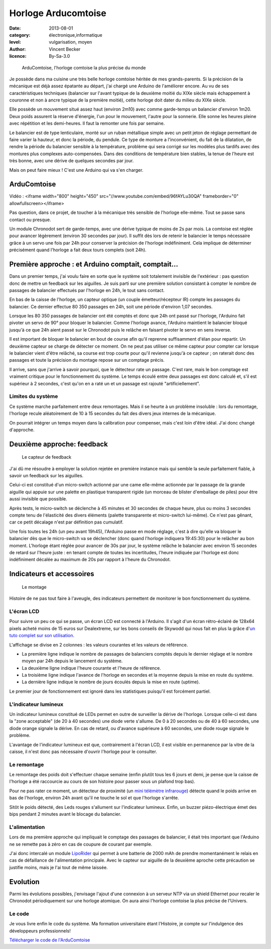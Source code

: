 Horloge Arducomtoise
====================

:date: 2013-08-01
:category: électronique,informatique
:level: vulgarisation, moyen
:author: Vincent Becker
:licence: By-Sa-3.0


.. figure:: comtoise/arducomtoise2.jpg

  ArduComtoise, l'horloge comtoise la plus précise du monde

Je possède dans ma cuisine une très belle horloge comtoise héritée de mes
grands-parents. Si la précision de la mécanique est déjà assez épatante au
départ, j'ai chargé une Arduino de l'améliorer encore. Au vu de ses
caractéristiques techniques (balancier sur l'avant typique de la deuxième
moitié du XIXe siècle mais échappement à couronne et non à ancre typique de la
première moitié), cette horloge doit dater du milieu du XIXe siècle.

Elle possède un mouvement situé assez haut (environ 2m10) avec comme
garde-temps un balancier d'environ 1m20. Deux poids assurent la réserve
d'énergie, l'un pour le mouvement, l'autre pour la sonnerie. Elle sonne les
heures pleine avec répétition et les demi-heures. Il faut la remonter une fois
par semaine.

Le balancier est de type lenticulaire, monté sur un ruban métallique simple
avec un petit jeton de réglage permettant de faire varier la hauteur, et donc
la période, du pendule. Ce type de monture a l'inconvénient, du fait de la
dilatation, de rendre la période du balancier sensible à la température,
problème qui sera corrigé sur les modèles plus tardifs avec des montures plus
complexes auto-compensées. Dans des conditions de température bien stables, la
tenue de l'heure est très bonne, avec une dérive de quelques secondes par jour.

Mais on peut faire mieux ! C'est une Arduino qui va s'en charger.


ArduComtoise
------------

Vidéo : <iframe width="800" height="450" src="//www.youtube.com/embed/96fAYLu30QA" frameborder="0" allowfullscreen></iframe>


Pas question, dans ce projet, de toucher à la mécanique très sensible de
l'horloge elle-même. Tout se passe sans contact ou presque.

Un module Chronodot sert de garde-temps, avec une dérive typique de moins de 2s
par mois. La comtoise est réglée pour avancer légèrement (environ 30 secondes
par jour). Il suffit dès lors de retenir le balancier le temps nécessaire grâce
à un servo une fois par 24h pour conserver la précision de l'horloge
indéfiniment. Cela implique de déterminer précisément quand l'horloge a fait
deux tours complets (soit 24h).

Première approche : et Arduino comptait, comptait...
----------------------------------------------------

Dans un premier temps, j'ai voulu faire en sorte que le système soit totalement
invisible de l'extérieur : pas question donc de mettre un feedback sur les
aiguilles. Je suis parti sur une première solution consistant à compter le
nombre de passages de balancier effectués par l'horloge en 24h, le tout sans
contact.

En bas de la caisse de l'horloge, un capteur optique (un couple
émetteur/récepteur IR) compte les passages du balancier. Ce dernier effectue 80
350 passages en 24h, soit une période d'environ 1,07 secondes.

Lorsque les 80 350 passages de balancier ont été comptés et donc que 24h ont
passé sur l'horloge, l'Arduino fait pivoter un servo de 90° pour bloquer le
balancier. Comme l'horloge avance, l'Arduino maintient le balancier bloqué
jusqu'à ce que 24h aient passé sur le Chronodot puis le relâche en faisant
pivoter le servo en sens inverse.

Il est important de bloquer le balancier en bout de course afin qu'il reprenne
suffisamment d'élan pour repartir. Un deuxième capteur se charge de détecter ce
moment. On ne peut pas utiliser ce même capteur pour compter car lorsque le
balancier vient d'être relâché, sa course est trop courte pour qu'il revienne
jusqu'à ce capteur ; on raterait donc des passages et toute la précision du
montage repose sur un comptage précis.

Il arrive, sans que j'arrive à savoir pourquoi, que le détecteur rate un
passage. C'est rare, mais le bon comptage est vraiment critique pour le
fonctionnement du système. Le temps écoulé entre deux passages est donc calculé
et, s'il est supérieur à 2 secondes, c'est qu'on en a raté un et un passage est
rajouté "artificiellement".

Limites du système
::::::::::::::::::

Ce système marche parfaitement entre deux remontages. Mais il se heurte à un
problème insoluble : lors du remontage, l'horloge recule aléatoirement de 10 à
15 secondes du fait des divers jeux internes de la mécanique.

On pourrait
intégrer un temps moyen dans la calibration pour compenser, mais
c'est loin d'être idéal. J'ai donc changé d'approche.

Deuxième approche: feedback
---------------------------

.. figure:: comtoise/feedback.jpg

   Le capteur de feedback

J'ai dû me résoudre à employer la solution rejetée en première instance mais
qui semble la seule parfaitement fiable, à savoir un feedback sur les
aiguilles.

Celui-ci est constitué d'un micro-switch actionné par une came elle-même
actionnée par le passage de la grande aiguille qui appuie sur une palette en
plastique transparent rigide (un morceau de blister d'emballage de piles) pour
être aussi invisible que possible.

Après tests, le micro-switch se déclenche à 45 minutes et 30 secondes de chaque
heure, plus ou moins 3 secondes compte tenu de l'élasticité des divers éléments
(palette transparente et micro-switch lui-même). Ce n'est pas gênant, car ce
petit décalage n'est par définition pas cumulatif.

Une fois toutes les 24h (un peu avant 19h45), l'Arduino passe en mode réglage,
c'est à dire qu'elle va bloquer le balancier dès que le micro-switch va se
déclencher (donc quand l'horloge indiquera 19:45:30) pour le relâcher au bon
moment. L'horloge étant réglée pour avancer de 30s par jour, le système relâche
le balancier avec environ 15 secondes de retard sur l'heure juste : en tenant
compte de toutes les incertitudes, l'heure indiquée par l'horloge est donc
indéfiniment décalée au maximum de 20s par rapport à l'heure du Chronodot.


Indicateurs et accessoires
--------------------------

.. figure:: comtoise/montage.jpg

   Le montage

Histoire de ne pas tout faire à l'aveugle, des indicateurs permettent de
monitorer le bon fonctionnement du système.

L'écran LCD
:::::::::::

Pour suivre un peu ce qui se passe, un écran LCD est connecté à l'Arduino. Il
s'agit d'un écran rétro-éclairé de 128x64 pixels acheté moins de 15 euros sur
Dealextreme, sur les bons conseils de Skywodd qui nous fait en plus la grâce
d'`un tuto complet sur son utilisation
<http://skyduino.wordpress.com/2012/05/25/arduino-ecran-lcd12864-dealextreme-pas-chere-et-puissant/>`_.

L'affichage se divise en 2 colonnes : les valeurs courantes et les valeurs de
référence.

- La première ligne indique le nombre de passages de balanciers comptés depuis
  le dernier réglage et le nombre moyen par 24h depuis le lancement du système.
- La deuxième ligne indique l'heure courante et l'heure de  référence.
- La troisième ligne indique l'avance de l'horloge en secondes et la moyenne
  depuis la mise en route du système.
- La dernière ligne indique le nombre de jours écoulés depuis la mise  en route
  (uptime).

Le premier jour de fonctionnement est ignoré dans les statistiques puisqu'il
est forcément partiel.

L'indicateur lumineux
:::::::::::::::::::::

Un indicateur lumineux constitué de LEDs permet en outre de surveiller la
dérive de l'horloge. Lorsque celle-ci est dans la "zone acceptable" (de 20 à 40
secondes) une diode verte s'allume. De 0 à 20 secondes ou de 40 à 60 secondes,
une diode orange signale la dérive. En cas de retard, ou d'avance supérieure à
60 secondes, une diode rouge signale le problème.

L'avantage de l'indicateur lumineux est que, contrairement à l'écran LCD, il
est visible en permanence par la vitre de la caisse, il n'est donc pas
nécessaire d'ouvrir l'horloge pour le consulter.

Le remontage
::::::::::::

Le remontage des poids doit s'effectuer chaque semaine (enfin plutôt tous les 6
jours et demi, je pense que la caisse de l'horloge a été raccourcie au cours de
son histoire pour passer sous un plafond trop bas).

Pour ne pas rater ce moment, un détecteur de proximité (un `mini télémètre
infrarouge
<http://www.gotronic.fr/art-capteur-de-distance-sen0042-19371.htm>`_) détecte
quand le poids arrive en bas de l'horloge, environ 24h avant qu'il ne touche le
sol et que l'horloge s'arrête.

Sitôt le poids détecté, des Leds rouges s'allument sur l'indicateur lumineux.
Enfin, un buzzer piézo-électrique émet des bips pendant 2 minutes avant le
blocage du balancier.

L'alimentation
::::::::::::::

Lors de ma première approche qui impliquait le comptage des passages de
balancier, il était très important que l'Arduino ne se remette pas à zéro en
cas de coupure de courant par exemple.

J'ai donc intercalé un module `LipoRider
<faitmain.org/volume-2/batterie.html>`_ qui permet à une batterie de 2000 mAh
de prendre momentanément le relais en cas de défaillance de l'alimentation
principale. Avec le capteur sur aiguille de la deuxième aproche cette
précaution se justifie moins, mais je l'ai tout de même laissée.

Evolution
---------

Parmi les évolutions possibles, j'envisage l'ajout d'une connexion à un serveur
NTP via un shield Ethernet pour recaler le Chronodot périodiquement sur une horloge atomique. On aura
ainsi l'horloge comtoise la plus précise de l'Univers.

Le code
:::::::

Je vous livre enfin le code du système. Ma formation universitaire étant
l'Histoire, je compte sur l'indulgence des développeurs professionnels!

`Télécharger le code de l'ArduComtoise <comtoise/arduComtoiseFinal.ino>`_

